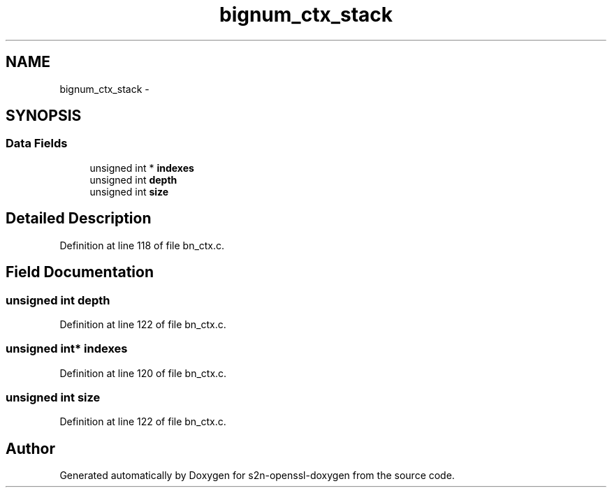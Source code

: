 .TH "bignum_ctx_stack" 3 "Thu Jun 30 2016" "s2n-openssl-doxygen" \" -*- nroff -*-
.ad l
.nh
.SH NAME
bignum_ctx_stack \- 
.SH SYNOPSIS
.br
.PP
.SS "Data Fields"

.in +1c
.ti -1c
.RI "unsigned int * \fBindexes\fP"
.br
.ti -1c
.RI "unsigned int \fBdepth\fP"
.br
.ti -1c
.RI "unsigned int \fBsize\fP"
.br
.in -1c
.SH "Detailed Description"
.PP 
Definition at line 118 of file bn_ctx\&.c\&.
.SH "Field Documentation"
.PP 
.SS "unsigned int depth"

.PP
Definition at line 122 of file bn_ctx\&.c\&.
.SS "unsigned int* indexes"

.PP
Definition at line 120 of file bn_ctx\&.c\&.
.SS "unsigned int size"

.PP
Definition at line 122 of file bn_ctx\&.c\&.

.SH "Author"
.PP 
Generated automatically by Doxygen for s2n-openssl-doxygen from the source code\&.

